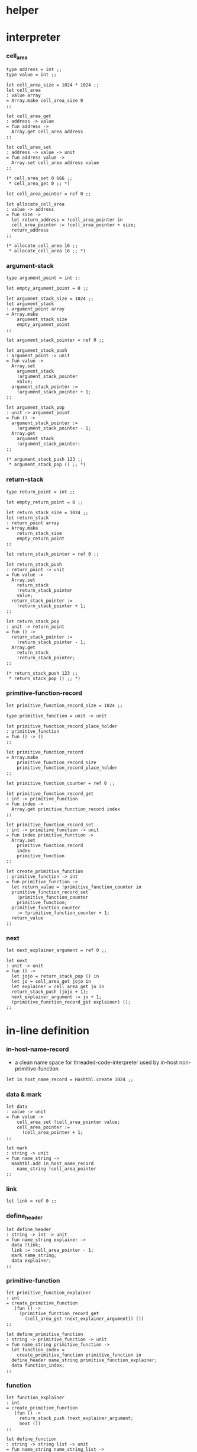 * helper

* interpreter

*** cell_area

    #+begin_src caml
    type address = int ;;
    type value = int ;;

    let cell_area_size = 1024 * 1024 ;;
    let cell_area
    : value array
    = Array.make cell_area_size 0
    ;;

    let cell_area_get
    : address -> value
    = fun address ->
      Array.get cell_area address
    ;;

    let cell_area_set
    : address -> value -> unit
    = fun address value ->
      Array.set cell_area address value
    ;;

    (* cell_area_set 0 666 ;;
     * cell_area_get 0 ;; *)

    let cell_area_pointer = ref 0 ;;

    let allocate_cell_area
    : value -> address
    = fun size ->
      let return_address = !cell_area_pointer in
      cell_area_pointer := !cell_area_pointer + size;
      return_address
    ;;

    (* allocate_cell_area 16 ;;
     * allocate_cell_area 16 ;; *)
    #+end_src

*** argument-stack

    #+begin_src caml
    type argument_point = int ;;

    let empty_argument_point = 0 ;;

    let argument_stack_size = 1024 ;;
    let argument_stack
    : argument_point array
    = Array.make
        argument_stack_size
        empty_argument_point
    ;;

    let argument_stack_pointer = ref 0 ;;

    let argument_stack_push
    : argument_point -> unit
    = fun value ->
      Array.set
        argument_stack
        !argument_stack_pointer
        value;
      argument_stack_pointer :=
        !argument_stack_pointer + 1;
    ;;

    let argument_stack_pop
    : unit -> argument_point
    = fun () ->
      argument_stack_pointer :=
        !argument_stack_pointer - 1;
      Array.get
        argument_stack
        !argument_stack_pointer;
    ;;

    (* argument_stack_push 123 ;;
     * argument_stack_pop () ;; *)
    #+end_src

*** return-stack

    #+begin_src caml
    type return_point = int ;;

    let empty_return_point = 0 ;;

    let return_stack_size = 1024 ;;
    let return_stack
    : return_point array
    = Array.make
        return_stack_size
        empty_return_point
    ;;

    let return_stack_pointer = ref 0 ;;

    let return_stack_push
    : return_point -> unit
    = fun value ->
      Array.set
        return_stack
        !return_stack_pointer
        value;
      return_stack_pointer :=
        !return_stack_pointer + 1;
    ;;

    let return_stack_pop
    : unit -> return_point
    = fun () ->
      return_stack_pointer :=
        !return_stack_pointer - 1;
      Array.get
        return_stack
        !return_stack_pointer;
    ;;

    (* return_stack_push 123 ;;
     * return_stack_pop () ;; *)
    #+end_src

*** primitive-function-record

    #+begin_src caml
    let primitive_function_record_size = 1024 ;;

    type primitive_function = unit -> unit

    let primitive_function_record_place_holder
    : primitive_function
    = fun () -> ()
    ;;

    let primitive_function_record
    = Array.make
        primitive_function_record_size
        primitive_function_record_place_holder
    ;;

    let primitive_function_counter = ref 0 ;;

    let primitive_function_record_get
    : int -> primitive_function
    = fun index ->
      Array.get primitive_function_record index
    ;;

    let primitive_function_record_set
    : int -> primitive_function -> unit
    = fun index primitive_function ->
      Array.set
        primitive_function_record
        index
        primitive_function
    ;;

    let create_primitive_function
    : primitive_function -> int
    = fun primitive_function ->
      let return_value = !primitive_function_counter in
      primitive_function_record_set
        !primitive_function_counter
        primitive_function;
      primitive_function_counter
        := !primitive_function_counter + 1;
      return_value
    ;;
    #+end_src

*** next

    #+begin_src caml
    let next_explainer_argument = ref 0 ;;

    let next
    : unit -> unit
    = fun () ->
      let jojo = return_stack_pop () in
      let jo = cell_area_get jojo in
      let explainer = cell_area_get jo in
      return_stack_push (jojo + 1);
      next_explainer_argument := jo + 1;
      (primitive_function_record_get explainer) ();
    ;;
    #+end_src

* in-line definition

*** in-host-name-record

    - a clean name space for threaded-code-interpreter
      used by in-host non-primitive-function

    #+begin_src caml
    let in_host_name_record = Hashtbl.create 1024 ;;
    #+end_src

*** data & mark

    #+begin_src caml
    let data
    : value -> unit
    = fun value ->
        cell_area_set !cell_area_pointer value;
        cell_area_pointer :=
          !cell_area_pointer + 1;
    ;;

    let mark
    : string -> unit
    = fun name_string ->
      Hashtbl.add in_host_name_record
        name_string !cell_area_pointer
    ;;
    #+end_src

*** link

    #+begin_src caml
    let link = ref 0 ;;
    #+end_src

*** define_header

    #+begin_src caml
    let define_header
    : string -> int -> unit
    = fun name_string explainer ->
      data !link;
      link := !cell_area_pointer - 1;
      mark name_string;
      data explainer;
    ;;
    #+end_src

*** primitive-function

    #+begin_src caml
    let primitive_function_explainer
    : int
    = create_primitive_function
       (fun () ->
         (primitive_function_record_get
           (cell_area_get !next_explainer_argument)) ())
    ;;

    let define_primitive_function
    : string -> primitive_function -> unit
    = fun name_string primitive_function ->
      let function_index =
        create_primitive_function primitive_function in
      define_header name_string primitive_function_explainer;
      data function_index;
    ;;
    #+end_src

*** function

    #+begin_src caml
    let function_explainer
    : int
    = create_primitive_function
       (fun () ->
         return_stack_push !next_explainer_argument;
         next ())
    ;;

    let define_function
    : string -> string list -> unit
    = fun name_string name_string_list ->
      define_header name_string function_explainer;
      List.iter
        (fun name_string ->
           data (Hashtbl.find in_host_name_record name_string))
        name_string_list;
    ;;
    #+end_src

*** variable

    #+begin_src caml
    let variable_explainer
    : int
    = create_primitive_function
       (fun () ->
         argument_stack_push (cell_area_get !next_explainer_argument);
         next ())
    ;;

    let define_variable
    : string -> value -> unit
    = fun name_string value ->
      define_header name_string variable_explainer;
      data value;
    ;;
    #+end_src

* primitive-function

*** ending

***** end

      #+begin_src caml
      define_primitive_function "end"
        (fun () ->
         return_stack_pop ();
         next ())
      ;;
      #+end_src

*** exiting

***** bye

      #+begin_src caml
      define_primitive_function "bye"
        (fun () ->
         print_string "bye bye ^-^/";
         print_string "\n";
         flush_all ())
      ;;
      #+end_src

*** the stack

***** dup

      #+begin_src caml
      define_primitive_function "dup"
        (fun () ->
         let a = argument_stack_pop () in
         argument_stack_push a;
         argument_stack_push a;
         next ())
      ;;
      #+end_src

*** integer

***** mul

      #+begin_src caml
      define_primitive_function "mul"
        (fun () ->
         let b = argument_stack_pop () in
         let a = argument_stack_pop () in
         argument_stack_push (a * b);
         next ())
      ;;
      #+end_src

*** io

***** simple-wirte

      #+begin_src caml
      define_primitive_function "simple-wirte"
        (fun () ->
         let a = argument_stack_pop () in
         print_int a;
         print_string "\n";
         flush_all ();
         next ())
      ;;
      #+end_src

* play

*** little-test

    #+begin_src caml
    define_variable "little-test-number" 4 ;;

    define_function "square"
    [ "dup"
    ; "mul"
    ; "end" ]
    ;;

    define_function "little-test"
    [ "little-test-number"
    ; "square"
    ; "simple-wirte"
    ; "bye" ]
    ;;

    define_function "first-function"
    [ "little-test"
    ; "end" ]
    ;;

    let function_body_for_little_test =
      (Hashtbl.find in_host_name_record "first-function")
      + 1
    ;;
    #+end_src

*** begin-to-interpret-threaded-code

    #+begin_src caml
    let begin_to_interpret_threaded_code
    : unit -> unit
    = fun () ->
      return_stack_push function_body_for_little_test;
      next ();
    ;;

    begin_to_interpret_threaded_code () ;;
    #+end_src
